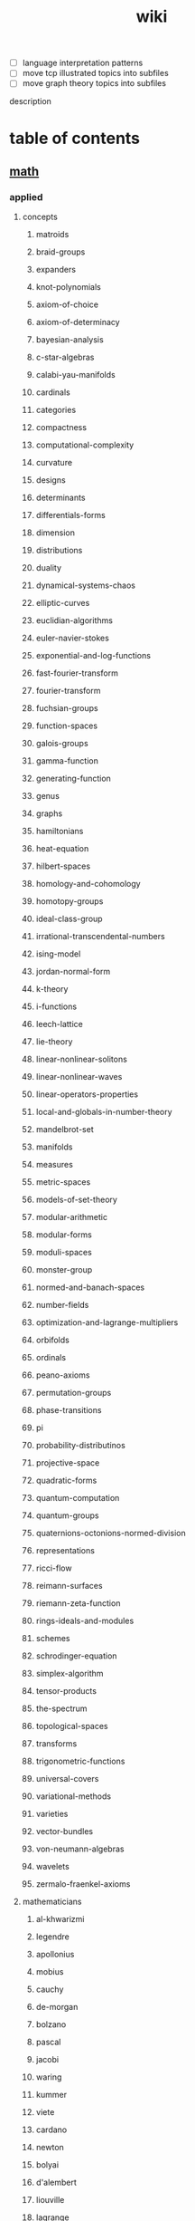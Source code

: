 # -*- mode:org;  -*-
#+TITLE: wiki
#+STARTUP: indent
#+OPTIONS: toc:nil

- [ ] language interpretation patterns
- [ ] move tcp illustrated topics into subfiles
- [ ] move graph theory topics into subfiles

description
* table of contents
  :PROPERTIES:
  :EXPORT_HUGO_SECTION: posts
  :EXPORT_HUGO_TYPE: post
  :END:
** [[file:./math.org][math]]
*** applied 
**** concepts
***** matroids
***** braid-groups
***** expanders
***** knot-polynomials
***** axiom-of-choice
***** axiom-of-determinacy
***** bayesian-analysis
***** c-star-algebras
***** calabi-yau-manifolds
***** cardinals
***** categories
***** compactness
***** computational-complexity
***** curvature
***** designs
***** determinants
***** differentials-forms
***** dimension
***** distributions
***** duality
***** dynamical-systems-chaos
***** elliptic-curves
***** euclidian-algorithms
***** euler-navier-stokes
***** exponential-and-log-functions
***** fast-fourier-transform
***** fourier-transform
***** fuchsian-groups
***** function-spaces
***** galois-groups
***** gamma-function
***** generating-function
***** genus
***** graphs
***** hamiltonians
***** heat-equation
***** hilbert-spaces
***** homology-and-cohomology
***** homotopy-groups
***** ideal-class-group
***** irrational-transcendental-numbers
***** ising-model
***** jordan-normal-form
***** k-theory
***** i-functions
***** leech-lattice
***** lie-theory
***** linear-nonlinear-solitons
***** linear-nonlinear-waves
***** linear-operators-properties
***** local-and-globals-in-number-theory
***** mandelbrot-set
***** manifolds
***** measures
***** metric-spaces
***** models-of-set-theory
***** modular-arithmetic
***** modular-forms
***** moduli-spaces
***** monster-group
***** normed-and-banach-spaces
***** number-fields
***** optimization-and-lagrange-multipliers
***** orbifolds
***** ordinals
***** peano-axioms
***** permutation-groups
***** phase-transitions
***** pi
***** probability-distributinos
***** projective-space
***** quadratic-forms
***** quantum-computation
***** quantum-groups
***** quaternions-octonions-normed-division
***** representations
***** ricci-flow
***** reimann-surfaces
***** riemann-zeta-function
***** rings-ideals-and-modules
***** schemes
***** schrodinger-equation
***** simplex-algorithm
***** tensor-products
***** the-spectrum
***** topological-spaces
***** transforms
***** trigonometric-functions
***** universal-covers
***** variational-methods
***** varieties
***** vector-bundles
***** von-neumann-algebras
***** wavelets
***** zermalo-fraenkel-axioms
**** mathematicians
***** al-khwarizmi
***** legendre
***** apollonius
***** mobius
***** cauchy
***** de-morgan
***** bolzano
***** pascal
***** jacobi
***** waring
***** kummer
***** viete
***** cardano
***** newton
***** bolyai
***** d'alembert
***** liouville
***** lagrange
***** piza
***** euler
***** lobachevskii
***** dirichlet
***** fermat
***** laplace
***** pythagoras
***** bombelli
***** descartes
***** poissan
***** stevin
***** hamilton
***** turing
***** tarski
***** weil
***** archimedes
***** russell
***** jordan
***** gauss
***** hermite
***** klein
***** cartan
***** artin
***** borel
***** mathieu
***** noether
***** euclid
***** galois
***** hausdorff
***** frobenius
***** riesz
***** cantor
***** riemann
***** birkhoff
***** boole
***** green
***** peano
***** hardy
***** leibniz
***** frege
***** lebesgue
***** sylvester
***** fourier
***** littlewood
***** von-neumann
***** dedekind
***** weierstrass
***** godel
***** kornecker
***** brouwer
***** abel
***** wiener
***** lie
***** bernoullis
***** sierpinski
***** clifford
**** branches
***** extermal-probabalistic-combinatorics
***** set-theory
***** mathematical-analysis
***** algebraic-geometry
***** algebraic-numbers
***** algebraic-topology
***** analytic-number-theory
***** arithmetic-geometry
***** computational-complexity
***** computational-number-theory
***** differential-topology
***** dynamics
***** enumerative-and-algebraic-combinatorics
***** general-relativity
***** geometric-combinatorial-group-theory
***** high-dimensional-geometry-and-probability
***** logic-and-model-theory
***** mirror-symmetry
***** moduli-spaces
***** numerical-analysis
***** operator-algebras
***** partial-differential-equations
***** probabilistic-model-of-critical-phenomenon
***** representation-theory
***** stochastic-processes
***** vertex-operator-algebras
**** theorems-and-problems
***** fundamental-theorem-of-algebra
***** abc-conjecture
***** atiyah-singer-index-theorem
***** banach-tarski-paradox
***** birch-swinnerton-dyer-conjecture
***** carlesons-theorem
***** central-limit-theorem
***** circle-packing
***** classification-of-finite-simple-groups
***** dirichelets-theorem
***** ergodic-theorem
***** fermats-last-theorem
***** fixed-point-theorems
***** four-color-theorem
***** class-field-theory
***** fundamental-theorem-of-arithmetic
***** godels-theorem
***** goromovs-polynomial-growth-theorem
***** hilberts-nullensatz
***** independence-of-the-continuun-hypothesis
***** inequalities
***** insolubility-of-the-halting-problem
***** liouvilles-and-roth-theorems
***** mostows-strong-rigidity-theorem
***** insolubility-of-the-quinitic
***** p-vs-np-problem
***** poincare-conjecture
***** riemann-hypothesis
***** additive-number-theory
***** mordell-conjecture
***** riemann-roch-theorem
***** robertson-seymour-theorem
***** resolution-of-singularities
***** three-body-problem
***** uniformization-theorem
***** weil-conjecture
*** pure
*** software
**** gap
**** maxima
** books
*** [[file:./writing-compilers-and-interpreters.org][writing-compilers-and-interpreters]]
*** [[file:./language-implementation-patterns.org][language-implementation-patterns]]
*** [[file:./linux-kernel-development.org][linux-kernel-development]]
*** [[file:./the-linux-programming-interface.org][the-linux-programming-interface]]
*** [[file:./the-art-of-computer-programming.org][the-art-of-computer-programming]]
*** [[file:./tcp-illustrated-vol-1.org][tcp-illustrated-vol-1]]
*** [[file:./routing-tcp.org][routing-tcp]]
*** [[file:./lisp-in-small-pieces.org][lisp-in-small-pieces]]
** [[file:./data-structures.org][data-structures]]
**** [[file:./linear-lists.org][linear-lists]] 
***** -append
***** -copy
***** -count
***** -delete
***** -find
***** -insert
***** -sort
***** -split
***** [[file:./-update-kth.org][-update-kth]]
***** [[file:./array.org][array]]
***** [[file:./stack.org][stack]]
***** [[file:./bit-vector.org][bit-vector]]
***** [[file:./linked-list.org][linked-list]]
****** doubly
****** circularly
****** kernel-style
***** [[file:./queue.org][queue]]
***** deque
***** [[file:./sequence.org][sequence]] 
***** [[file:./sets.org][sets]] 
****** -delete
****** -extract-max
****** -find-set
****** -increase-key
****** -insert
****** -make-set
****** -print-set
****** -random-sample
****** -search
****** [[file:./point-set.org][point-set]]
****** [[file:./disjoint-set.org][disjoint-set]]
****** [[file:./dynamic-set.org][dynamic-set]]
****** [[file:./multi-set.org][multi-set]]
****** [[file:./ordered-set.org][ordered-set]]
****** [[file:./subset.org][subset]]
**** [[file:./trees.org][trees]]
***** -find-depth
***** -inorder-tree-walk
***** -iterative-tree-search
***** -tree-delete
***** -tree-insert
***** -tree-maximum
***** -tree-minimum
***** -tree-predecessor
***** -tree-search
***** -tree-successor
***** [[file:./heap.org][heap]]
***** [[file:./search-tree.org][search-tree]]
***** interval-tree
***** persistent-tree
***** [[file:./kd-tree.org][kd-tree]]
**** [[file:./tables.org][tables]]
***** [[file:./associative-array.org][associative-array]]
****** [[file:./hash-table.org][hash-table]]
****** [[file:./veb-tree.org][veb-tree]]
****** [[file:./trie.org][trie]]
***** [[file:./matricies.org][matricies]]
****** -add-row
****** -column-count
****** -diagonal
****** -dimension
****** -lu-decomposition
****** -lup-decomposition
****** -mat-vec
****** -matrix-multiply
****** -shape
****** -square-matrix-multiply
****** [[file:./jacobian-matrix.org][jacobian-matrix]] 
***** [[file:./memory.org][memory]]
**** [[file:./graphs.org][graphs]]
***** -shortest-path
****** dijkstra
****** a*
****** dag-shortest-paths
****** bellman-ford
****** floyd-warshall
****** johnson
****** [[file:./travelling-salesman.org][travelling-salesman]]
***** -maximum-flow
***** -[[file:./minimum-spanning-tree.org][minimum-spanning-tree]]
***** -reachability
***** -breadth-first-search
***** -depth-first-search
***** -[[file:./vertex-cover.org][vertex-cover]] 
***** -cardinality-matching
***** -sort
****** topological-sort
***** -search
****** breadth-first
****** depth-first 
*** mathematical-structures
**** [[file:./matroid.org][matroid]]
**** [[file:./integers.org][integers]]
***** -biased-random
***** -euclid
***** -fib
***** -miller-rabin
***** -pollard-rho
***** -pseudoprime
**** sequences
***** [[file:./strings.org][strings]]
****** -finite-automaton-matcher
****** -kmp-match
****** -rabin-karp-match
****** -repitition-matcher
***** [[file:./bits.org][bits]]
** [[file:./statistics.org][statistics]]
*** random-variables
*** expectation
*** inequalities
*** convergence-of-random-variables
*** +[[file:./inference.org][inference]]
*** linear-and-logistic-regression
*** [[file:./multivariate-models.org][multivariate-models]]
*** inference-about-independence
*** [[file:./causal-inference.org][causal-inference]]
*** directed-graphs-and-conditional-independence
*** undirected-graphs
*** log-linear-models
*** nonparametric-curve-estimation
*** smoothing-using-orthogonal-functions
*** classification
*** probability-redux-stochastic-processes
*** simulation-methods
** [[file:./ai.org][ai]]
*** [[file:./problem-solving.org][problem-solving]]
**** [[file:./constraint-satisfaction.org][constraint-satisfaction]]
*** knowledge-representation
**** ontologies
*** [[file:./planning.org][planning]]
**** [[file:./classical-planning.org][classical-planning]]
**** optimization
**** SAT-and-constraint Solving
*** learning
**** unsupervised
**** supervised
**** reinforcement
*** language
**** data-language-processing
**** nlp
*** perception
**** computer-vision
**** [[file:./audio-analysis.org][audio-analysis]]
*** tools
**** [[file:./search.org][search]]
***** [[file:./killer-move.org][killer-move]]
***** local-search
***** adversarial-search
***** alpha-beta-pruning
**** logic
**** [[file:./classifiers.org][classifiers]]
**** [[file:./artificial-neural-network.org][artificial-neural-network]]
*** social-reasoning
*** motion
** repos
*** libvxe
*** home
** systems
*** llvm
*** linux-kernel
*** ipmi
*** kubernetes
** tools
*** [[file:./emacs.org][emacs]]
*** swig
*** ansible
*** antlr
** languages
*** c++
**** opencv
*** forth
*** clojure
**** [[file:./rolling-stones.org][rolling-stones]]
**** [[file:./loco.org][loco]]
**** [[file:./graalvm][graalvm]]
***** [[file:./truffle.org][truffle]]
**** commons-math

*** common-lisp
*** [[file:./racket.org][racket]]
*** asm
*** clojurescript
*** javascript
**** [[file:./react-components.org][react-components]]
**** [[file:./vorpal.org][vorpal]]
*** [[file:./hy.org][hy]]
**** essentia
**** [[file:./flask.org][flask]]
**** [[file:./opencv.org][opencv]]
**** [[file:./turicreate.org][turicreate]]
**** [[file:./nrepl.org][nrepl]]
*** java
*** elisp
*** python
**** [[file:./sklearn.org][sklearn]]
** techniques
*** array/string manipulation
*** stack/queue manipulation
*** big-analysis
*** linked-list manipulation
*** mathematical concepts
*** recursive/dynamic programming
*** object-oriented design
*** sorting and searching
*** threading and locking
*** tree/graph search
*** bit manipulation
*** scalability optimization
** music-production
*** acoustics
**** [[file:./pitch.org][pitch]]
**** rhythym

# Local Variables:
# eval: (wiki-mode)
# End:
